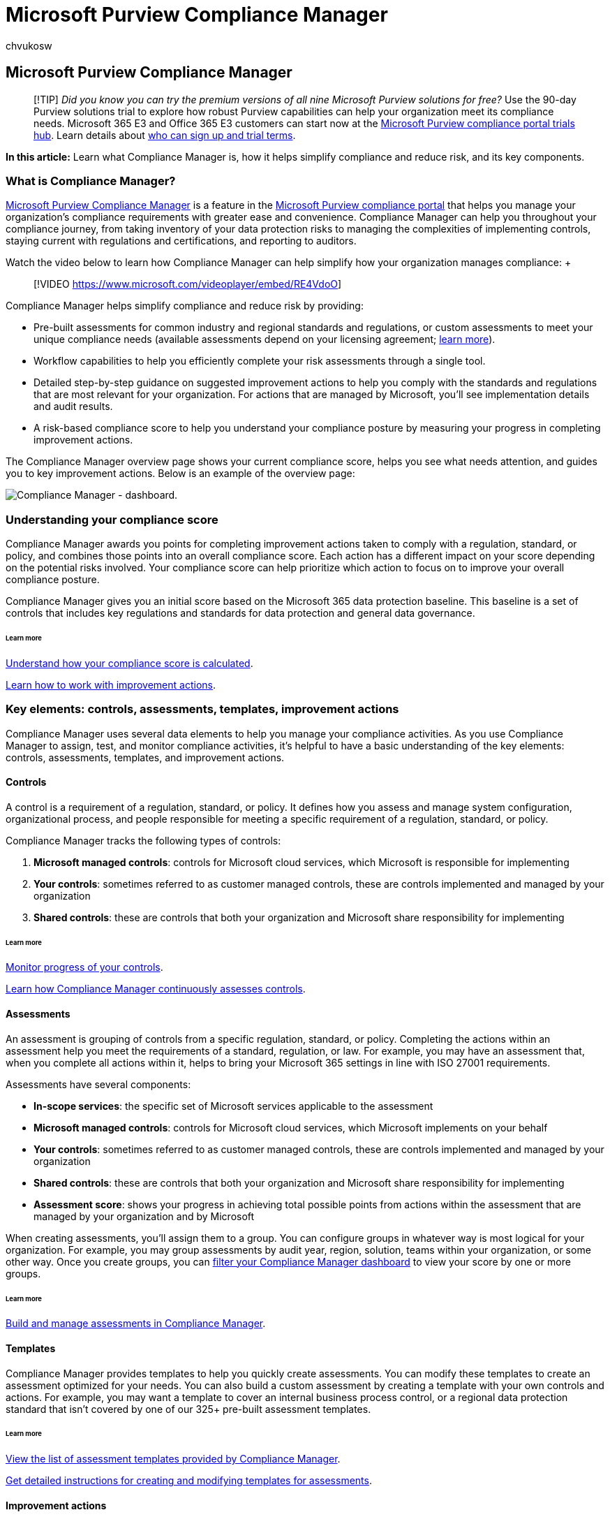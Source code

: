 = Microsoft Purview Compliance Manager
:audience: Admin
:author: chvukosw
:description: Microsoft Purview Compliance Manager helps organizations simplify and automate risk assessments, and suggests recommended actions to help address risks.
:f1.keywords: ["NOCSH"]
:manager: laurawi
:ms.author: chvukosw
:ms.collection: ["M365-security-compliance", "m365solution-compliancemanager", "m365initiative-compliance"]
:ms.custom: admindeeplinkCOMPLIANCE
:ms.localizationpriority: medium
:ms.service: O365-seccomp
:ms.topic: article
:search.appverid: ["MOE150", "MET150"]

== Microsoft Purview Compliance Manager

____
[!TIP] _Did you know you can try the premium versions of all nine Microsoft Purview solutions for free?_ Use the 90-day Purview solutions trial to explore how robust Purview capabilities can help your organization meet its compliance needs.
Microsoft 365 E3 and Office 365 E3 customers can start now at the https://compliance.microsoft.com/trialHorizontalHub?sku=ComplianceE5&ref=DocsRef[Microsoft Purview compliance portal trials hub].
Learn details about xref:compliance-easy-trials.adoc[who can sign up and trial terms].
____

*In this article:* Learn what Compliance Manager is, how it helps simplify compliance and reduce risk, and its key components.

=== What is Compliance Manager?

https://compliance.microsoft.com/compliancemanager[Microsoft Purview Compliance Manager] is a feature in the https://go.microsoft.com/fwlink/p/?linkid=2077149[Microsoft Purview compliance portal] that helps you manage your organization's compliance requirements with greater ease and convenience.
Compliance Manager can help you throughout your compliance journey, from taking inventory of your data protection risks to managing the complexities of implementing controls, staying current with regulations and certifications, and reporting to auditors.

Watch the video below to learn how Compliance Manager can help simplify how your organization manages compliance:  +  +

____
[!VIDEO https://www.microsoft.com/videoplayer/embed/RE4VdoO]
____

Compliance Manager helps simplify compliance and reduce risk by providing:

* Pre-built assessments for common industry and regional standards and regulations, or custom assessments to meet your unique compliance needs (available assessments depend on your licensing agreement;
link:/office365/servicedescriptions/microsoft-365-service-descriptions/microsoft-365-tenantlevel-services-licensing-guidance/microsoft-365-security-compliance-licensing-guidance[learn more]).
* Workflow capabilities to help you efficiently complete your risk assessments through a single tool.
* Detailed step-by-step guidance on suggested improvement actions to help you comply with the standards and regulations that are most relevant for your organization.
For actions that are managed by Microsoft, you'll see implementation details and audit results.
* A risk-based compliance score to help you understand your compliance posture by measuring your progress in completing improvement actions.

The Compliance Manager overview page shows your current compliance score, helps you see what needs attention, and guides you to key improvement actions.
Below is an example of the overview page:

image::../media/compliance-manager-overview.png[Compliance Manager - dashboard.]

=== Understanding your compliance score

Compliance Manager awards you points for completing improvement actions taken to comply with a regulation, standard, or policy, and combines those points into an overall compliance score.
Each action has a different impact on your score depending on the potential risks involved.
Your compliance score can help prioritize which action to focus on to improve your overall compliance posture.

Compliance Manager gives you an initial score based on the Microsoft 365 data protection baseline.
This baseline is a set of controls that includes key regulations and standards for data protection and general data governance.

[discrete]
====== Learn more

xref:compliance-score-calculation.adoc[Understand how your compliance score is calculated].

xref:compliance-manager-improvement-actions.adoc[Learn how to work with improvement actions].

=== Key elements: controls, assessments, templates, improvement actions

Compliance Manager uses several data elements to help you manage your compliance activities.
As you use Compliance Manager to assign, test, and monitor compliance activities, it's helpful to have a basic understanding of the key elements: controls, assessments, templates, and improvement actions.

==== Controls

A control is a requirement of a regulation, standard, or policy.
It defines how you assess and manage system configuration, organizational process, and people responsible for meeting a specific requirement of a regulation, standard, or policy.

Compliance Manager tracks the following types of controls:

. *Microsoft managed controls*: controls for Microsoft cloud services, which Microsoft is responsible for implementing
. *Your controls*: sometimes referred to as customer managed controls, these are controls implemented and managed by your organization
. *Shared controls*: these are controls that both your organization and Microsoft share responsibility for implementing

[discrete]
====== Learn more

link:compliance-manager-assessments.md#monitor-assessment-progress-and-controls[Monitor progress of your controls].

link:compliance-score-calculation.md#how-compliance-manager-continuously-assesses-controls[Learn how Compliance Manager continuously assesses controls].

==== Assessments

An assessment is grouping of controls from a specific regulation, standard, or policy.
Completing the actions within an assessment help you meet the requirements of a standard, regulation, or law.
For example, you may have an assessment that, when you complete all actions within it, helps to bring your Microsoft 365 settings in line with ISO 27001 requirements.

Assessments have several components:

* *In-scope services*: the specific set of Microsoft services applicable to the assessment
* *Microsoft managed controls*: controls for Microsoft cloud services, which Microsoft implements on your behalf
* *Your controls*: sometimes referred to as customer managed controls, these are controls implemented and managed by your organization
* *Shared controls*: these are controls that both your organization and Microsoft share responsibility for implementing
* *Assessment score*: shows your progress in achieving total possible points from actions within the assessment that are managed by your organization and by Microsoft

When creating assessments, you'll assign them to a group.
You can configure groups in whatever way is most logical for your organization.
For example, you may group assessments by audit year, region, solution, teams within your organization, or some other way.
Once you create groups, you can link:compliance-manager-setup.md#filtering-your-dashboard-view[filter your Compliance Manager dashboard] to view your score by one or more groups.

[discrete]
====== Learn more

xref:compliance-manager-assessments.adoc[Build and manage assessments in Compliance Manager].

==== Templates

Compliance Manager provides templates to help you quickly create assessments.
You can modify these templates to create an assessment optimized for your needs.
You can also build a custom assessment by creating a template with your own controls and actions.
For example, you may want a template to cover an internal business process control, or a regional data protection standard that isn't covered by one of our 325+ pre-built assessment templates.

[discrete]
====== Learn more

xref:compliance-manager-templates-list.adoc[View the list of assessment templates provided by Compliance Manager].

xref:compliance-manager-templates.adoc[Get detailed instructions for creating and modifying templates for assessments].

==== Improvement actions

Improvement actions help centralize your compliance activities.
Each improvement action provides recommended guidance that's intended to help you align with data protection regulations and standards.
Improvement actions can be assigned to users in your organization to perform implementation and testing work.
You can also store documentation, notes, and record status updates within the improvement action.

[discrete]
====== Learn more

xref:compliance-manager-improvement-actions.adoc[Use improvement actions to manage your compliance workflow].

link:compliance-score-calculation.md#action-types-and-points[Learn how actions impact your compliance score].

=== Supported languages

Compliance Manager is available in the following languages:

* English
* Bahasa Indonesian
* Bahasa Malay
* Chinese (Simplified)
* Chinese (Traditional)
* Czech
* Danish
* Dutch
* Finnish
* French
* German
* Hebrew
* Hungarian
* Italian
* Japanese
* Korean
* Norwegian
* Polish
* Portuguese (Brazilian)
* Russian
* Spanish
* Swedish
* Thai
* Turkish

=== Next steps: set up and customize

Learn how to sign in, assign permissions and roles, configure settings, and personalize your dashboard view at xref:compliance-manager-setup.adoc[Get started with Compliance Manager].

Then start customizing Compliance Manager to help you comply with industry standards that matter most to your organization by xref:compliance-manager-assessments.adoc[setting up assessments].

To help you comply with data privacy regulations, we've designed a workflow to guide you through an end-to-end process to plan and implement capabilities across Microsoft 365, including using Compliance Manager.
For more information, see xref:../solutions/information-protection-deploy.adoc[Deploy information protection for data privacy regulations with Microsoft 365] (aka.ms/m365dataprivacy).
